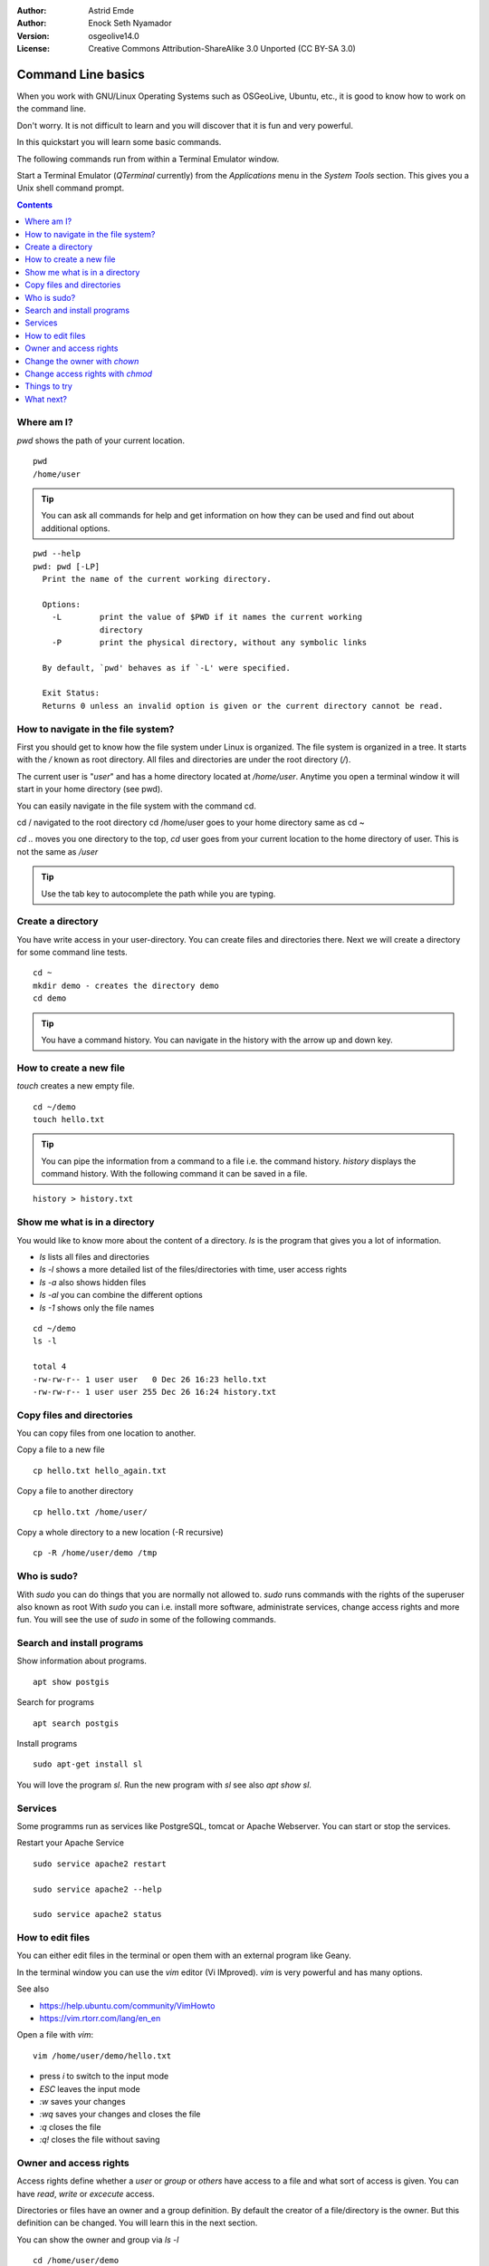 :Author: Astrid Emde
:Author: Enock Seth Nyamador
:Version: osgeolive14.0
:License: Creative Commons Attribution-ShareAlike 3.0 Unported  (CC BY-SA 3.0)

********************************************************************************
Command Line basics
********************************************************************************

When you work with GNU/Linux Operating Systems such as OSGeoLive, Ubuntu, etc., it is good to know how to work on the command line.

Don't worry. It is not difficult to learn and you will discover that it is fun and very powerful.

In this quickstart you will learn some basic commands.

The following commands run from within a Terminal Emulator window.

Start a Terminal Emulator (`QTerminal` currently) from the `Applications` menu in the `System Tools` section. This gives you a Unix shell command prompt.

.. contents:: Contents
   :local:


Where am I?
==========================

`pwd` shows the path of your current location.

::

 pwd
 /home/user


.. tip::
   You can ask all commands for help and get information on how they can be used and find out about additional options.


::


  pwd --help
  pwd: pwd [-LP]
    Print the name of the current working directory.

    Options:
      -L        print the value of $PWD if it names the current working
                directory
      -P        print the physical directory, without any symbolic links

    By default, `pwd' behaves as if `-L' were specified.

    Exit Status:
    Returns 0 unless an invalid option is given or the current directory cannot be read.



How to navigate in the file system?
===================================

First you should get to know how the file system under Linux is organized. The file system is organized in a tree. It starts with the `/` known as root directory. All files and directories are under the root directory (`/`).

The current user is "`user`" and has a home directory located at `/home/user`. Anytime you open a terminal window it will start in your home directory (see pwd).

You can easily navigate in the file system with the command cd.

cd / navigated to the root directory
cd /home/user goes to your home directory
same as
cd ~

`cd ..` moves you one directory to the top,
`cd` user goes from your current location to the home directory of user. This is not the same as `/user`

.. tip::
   Use the tab key to autocomplete the path while you are typing.


Create a directory
==================

You have write access in your user-directory. You can create files and directories there. Next we will create a directory for some command line tests.

::

 cd ~
 mkdir demo - creates the directory demo
 cd demo

.. tip::
   You have a command history. You can navigate in the history with the arrow up and down key.


How to create a new file
=========================

`touch` creates a new empty file.

::

 cd ~/demo
 touch hello.txt

.. tip::
   You can pipe the information from a command to a file i.e. the command history. `history` displays the command history. With the following command it can be saved in a file.

::

 history > history.txt


Show me what is in a directory
==============================

You would like to know more about the content of a directory. `ls` is the program that gives you a lot of information.

* `ls` lists all files and directories
* `ls -l` shows a more detailed list of the files/directories with time, user access rights
* `ls -a` also shows hidden files
* `ls -al` you can combine the different options
* `ls -1` shows only the file names

::

 cd ~/demo
 ls -l

 total 4
 -rw-rw-r-- 1 user user   0 Dec 26 16:23 hello.txt
 -rw-rw-r-- 1 user user 255 Dec 26 16:24 history.txt




Copy files and directories
==========================

You can copy files from one location to another.


Copy a file to a new file

::

 cp hello.txt hello_again.txt


Copy a file to another directory

::

 cp hello.txt /home/user/


Copy a whole directory to a new location (-R recursive)

::

 cp -R /home/user/demo /tmp



Who is sudo?
============

With `sudo` you can do things that you are normally not allowed to.
`sudo` runs commands with the rights of the superuser also known as root
With `sudo` you can i.e. install more software, administrate services, change access rights and more fun. You will see the use of `sudo` in some of the following commands.


Search and install programs
============================

Show information about programs.

::

 apt show postgis

Search for programs

::

 apt search postgis


Install programs

::

 sudo apt-get install sl


You will love the program `sl`. Run the new program with `sl` see also `apt show sl`.


Services
========

Some programms run as services like PostgreSQL, tomcat or Apache Webserver. You can start or stop the services.

Restart your Apache Service

::

 sudo service apache2 restart

 sudo service apache2 --help

 sudo service apache2 status


How to edit files
=================

You can either edit files in the terminal or open them with an external program like Geany.

In the terminal window you can use the `vim` editor (Vi IMproved). `vim` is very powerful and has many options.

See also

* https://help.ubuntu.com/community/VimHowto
* https://vim.rtorr.com/lang/en_en


Open a file with `vim`:

::

 vim /home/user/demo/hello.txt

* press `i` to switch to the input mode
* `ESC` leaves the input mode
* `:w` saves your changes
* `:wq` saves your changes and closes the file
* `:q` closes the file
* `:q!` closes the file without saving



Owner and access rights
=======================

Access rights define whether a `user` or `group` or `others` have access to a file and what sort of access is given. You can have `read`, `write` or `excecute` access.

Directories or files have an owner and a group definition. By default the creator of a file/directory is the owner. But this definition can be changed. You will learn this in the next section.

You can show the owner and group via `ls -l`

::

 cd /home/user/demo
 ls -l
 -rw-rw-r-- 1 user user 122 Dec 26 16:11 history.txt

* the initial character can be `-` for a file or `d` for directory
* `user` is defined as the owner and the group

Access rights are listed at the beginning of the row:

* `r` read
* `w` write
* `x` execute

* first 3 letters for the owner
* then next 3 letters for the group
* followed by the last 3 letters for others


Change the owner with `chown`
=============================

::

 sudo chown -R user:www-data /var/www/html/TBD

* first pass the user then the group - like `user:www-data`
* `-R` recursive


Change access rights with `chmod`
=================================

::

 sudo chmod -R 777 /var/www/html/TBD


* 777 everyone can do everything
* `-R` recursive

* 1. number: owner (u)
* 2. number: group (g)
* 3. number: other (o)

* 4 read
* 2 write
* 1 execute

* 660 - owner and group are allowed to read and write, other have no rights
* 744 - owner can do everything, group and others can only read

or use it like this

::

 sudo chmod -R u+rwx /var/www/html/TBD

* u = user
* g = group
* o = other
* a = all
* +/- right: r = read / w = write / x = execute


Things to try
=============

Here are other commands you may try.

* grep - search for a pattern in a text
* history | grep cd
* rm - remove a file
* rmdir - remove an empty directory
* mv - rename/move
* head - show the beginning of a file
* tail - show the end of a file
* find - search for files in a directory hierarchy
* locate - find files by name



What next?
==========

You have learned some important commands and information to work with the command line. Hopefully you have discovered how powerful the command line is.

* https://ubuntu.com/tutorials/command-line-for-beginners#1-overview
* https://en.wikipedia.org/wiki/Category:Standard_Unix_programs



